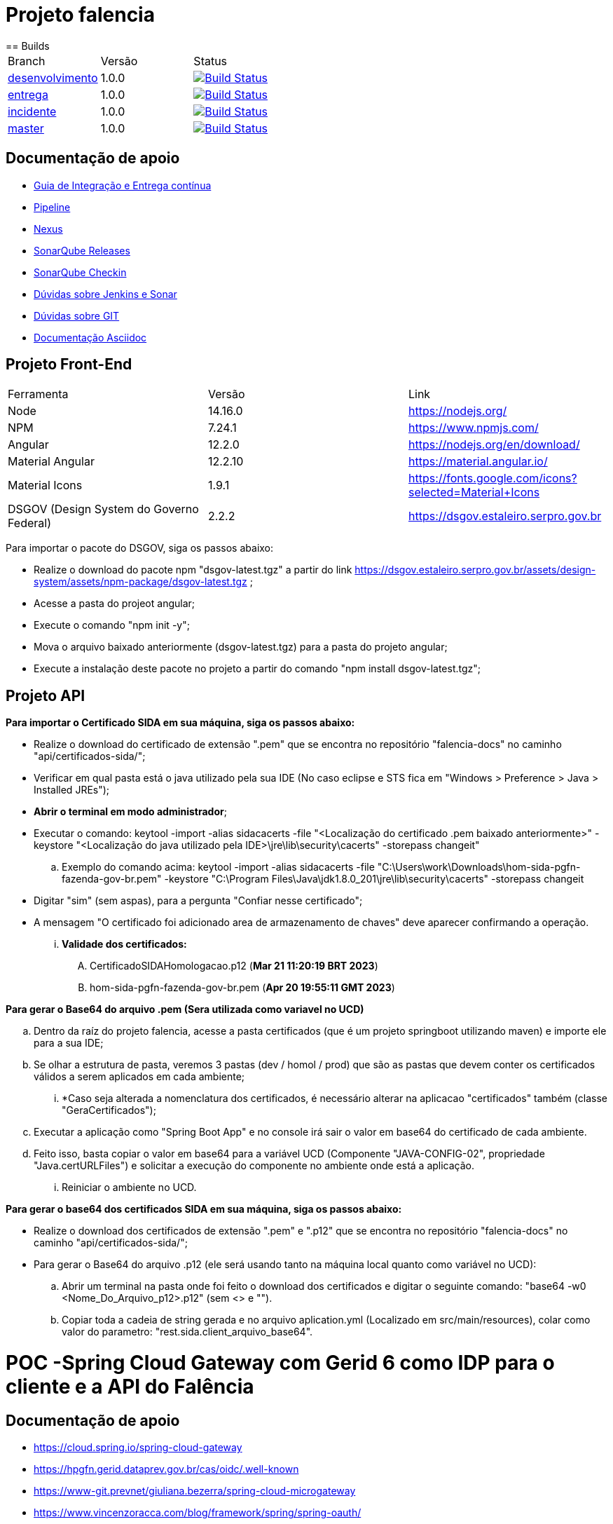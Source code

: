 = Projeto falencia
== Builds

[cols="^1,^1,<1"]
|===
| Branch | Versão | Status
| https://www-scm.prevnet/pgfn/falencia/tree/desenvolvimento[desenvolvimento]
| 1.0.0
| image:https://www-ci.prevnet/job/PGFN/job/udrn_pgfn-falencia/job/desenvolvimento/badge/icon[Build Status, link=https://www-ci.prevnet/job/PGFN/job/udrn_pgfn-falencia/job/desenvolvimento/]

| https://www-scm.prevnet/pgfn/falencia/tree/entrega[entrega]
| 1.0.0
| image:https://www-ci.prevnet/job/PGFN/job/udrn_pgfn-falencia/job/entrega/badge/icon[Build Status, link=https://www-ci.prevnet/job/PGFN/job/udrn_pgfn-falencia/job/entrega/]

| https://www-scm.prevnet/pgfn/falencia/tree/incidente[incidente]
| 1.0.0
| image:https://www-ci.prevnet/job/PGFN/job/udrn_pgfn-falencia/job/incidente/badge/icon[Build Status, link=https://www-ci.prevnet/job/PGFN/job/udrn_pgfn-falencia/job/incidente/]

| https://www-scm.prevnet/pgfn/falencia/tree/master[master]
| 1.0.0
| image:https://www-ci.prevnet/job/PGFN/job/udrn_pgfn-falencia/job/master/badge/icon[Build Status, link=https://www-ci.prevnet/job/PGFN/job/udrn_pgfn-falencia/job/master/]
|===

== Documentação de apoio

* http://www-hub.prevnet/gui-entrega-continua/gui-entrega-continua.html[Guia de Integração e Entrega contínua]
* https://www-ci.prevnet/job/PGFN/job/udrn_pgfn-falencia[Pipeline]
* http://www-bin.prevnet[Nexus]
* http://www-qa.prevnet[SonarQube Releases]
* http://www-dqa.prevnet[SonarQube Checkin]
* https://chat.dataprev.gov.br/channel/dtp-ic-ec[Dúvidas sobre Jenkins e Sonar]
* https://chat.dataprev.gov.br/channel/dtp-git[Dúvidas sobre GIT]
* https://asciidoctor.org/docs/#write-with-asciidoctor[Documentação Asciidoc]


== Projeto Front-End
=========

[cols="^1,^1,<1"]
|===
| Ferramenta | Versão | Link
| Node
| 14.16.0
| https://nodejs.org/

| NPM
| 7.24.1
| https://www.npmjs.com/

| Angular
| 12.2.0
| https://nodejs.org/en/download/

| Material Angular
| 12.2.10
| https://material.angular.io/

| Material Icons
| 1.9.1
| https://fonts.google.com/icons?selected=Material+Icons

| DSGOV (Design System do Governo Federal)
| 2.2.2
| https://dsgov.estaleiro.serpro.gov.br
|===

=========

Para importar o pacote do DSGOV, siga os passos abaixo:
=========
* Realize o download do pacote npm "dsgov-latest.tgz" a partir do link https://dsgov.estaleiro.serpro.gov.br/assets/design-system/assets/npm-package/dsgov-latest.tgz ;
* Acesse a pasta do projeot angular;
* Execute o comando "npm init -y";
* Mova o arquivo baixado anteriormente (dsgov-latest.tgz) para a pasta do projeto angular;
* Execute a instalação deste pacote no projeto a partir do comando "npm install dsgov-latest.tgz";
=========

== Projeto API
=========

*Para importar o Certificado SIDA em sua máquina, siga os passos abaixo:*
=========
* Realize o download do certificado de extensão ".pem" que se encontra no repositório "falencia-docs" no caminho "api/certificados-sida/";
* Verificar em qual pasta está o java utilizado pela sua IDE (No caso eclipse e STS fica em "Windows > Preference > Java > Installed JREs");
* *Abrir o terminal em modo administrador*;
* Executar o comando: keytool -import -alias  sidacacerts -file  "<Localização do certificado .pem baixado anteriormente>" -keystore "<Localização do java utilizado pela IDE>\jre\lib\security\cacerts" -storepass changeit"
.. Exemplo do comando acima: keytool -import -alias  sidacacerts -file  "C:\Users\work\Downloads\hom-sida-pgfn-fazenda-gov-br.pem" -keystore "C:\Program Files\Java\jdk1.8.0_201\jre\lib\security\cacerts" -storepass changeit
* Digitar "sim" (sem aspas), para a pergunta "Confiar nesse certificado";
* A mensagem "O certificado foi adicionado area de armazenamento de chaves" deve aparecer confirmando a operação.
... *Validade dos certificados:*
.... CertificadoSIDAHomologacao.p12 (*Mar 21 11:20:19 BRT 2023*)
.... hom-sida-pgfn-fazenda-gov-br.pem (*Apr 20 19:55:11 GMT 2023*)
=========

*Para gerar o Base64 do arquivo .pem (Sera utilizada como variavel no UCD)*
=========
.. Dentro da raíz do projeto falencia, acesse a pasta certificados (que é um projeto springboot utilizando maven) e importe ele para a sua IDE;
.. Se olhar a estrutura de pasta, veremos 3 pastas (dev / homol / prod) que são as pastas que devem conter os certificados válidos a serem aplicados em cada ambiente;
... *Caso seja alterada a nomenclatura dos certificados, é necessário alterar na aplicacao "certificados" também (classe "GeraCertificados");
.. Executar a aplicação como "Spring Boot App" e no console irá sair o valor em base64 do certificado de cada ambiente.
.. Feito isso, basta copiar o valor em base64 para a variável UCD (Componente "JAVA-CONFIG-02", propriedade "Java.certURLFiles") e solicitar a execução do componente no ambiente onde está a aplicação.
... Reiniciar o ambiente no UCD.
=========

*Para gerar o base64 dos certificados SIDA em sua máquina, siga os passos abaixo:*
=========
* Realize o download dos certificados de extensão ".pem" e ".p12" que se encontra no repositório "falencia-docs" no caminho "api/certificados-sida/";
* Para gerar o Base64 do arquivo .p12 (ele será usando tanto na máquina local quanto como variável no UCD):
.. Abrir um terminal na pasta onde foi feito o download dos certificados e digitar o seguinte comando: "base64 -w0 <Nome_Do_Arquivo_p12>.p12" (sem <> e "").
.. Copiar toda a cadeia de string gerada e no arquivo aplication.yml (Localizado em src/main/resources), colar como valor do parametro: "rest.sida.client_arquivo_base64".
=========
=========

= POC -Spring Cloud Gateway com Gerid 6 como IDP para o cliente e a API do Falência


== Documentação de apoio

* https://cloud.spring.io/spring-cloud-gateway
* https://hpgfn.gerid.dataprev.gov.br/cas/oidc/.well-known
* https://www-git.prevnet/giuliana.bezerra/spring-cloud-microgateway
* https://www.vincenzoracca.com/blog/framework/spring/spring-oauth/



= Projeto Security Gateway (securitygateway)
=========

[cols="^1,^1,<1"]
|===
| Ferramenta | Versão | Link
| Spring Boot Webflux
| 2.1.6
| https://spring.io/guides/gs/reactive-rest-service/    https://www.baeldung.com/spring-webflux

| Spring Cloud Gateway
| 2.1.1
| https://spring.io/projects/spring-cloud-gateway

| Spring OAuth2 Client
| 2.1.6
| https://spring.io/guides/tutorials/spring-boot-oauth2/

| Spring Cloud Security
| 2.1.2
| https://spring.io/projects/spring-cloud-gateway

| Lombok
| 1.18.8
| https://projectlombok.org/
|===

=========



== Projeto Front-End e API
=========

[cols="^1,^1,<1"]
|===
| Ferramenta | Versão | Link
| Node
| 14.16.0
| https://nodejs.org/

| NPM
| 7.24.1
| https://www.npmjs.com/

| Angular
| 12.2.0
| https://nodejs.org/en/download/

| Material Angular
| 12.2.10
| https://material.angular.io/

| Material Icons
| 1.9.1
| https://fonts.google.com/icons?selected=Material+Icons

| DSGOV (Design System do Governo Federal)
| 2.2.2
| https://dsgov.estaleiro.serpro.gov.br

| Spring Boot Webflux
| 2.1.6
| https://spring.io/guides/gs/reactive-rest-service/    https://www.baeldung.com/spring-webflux

| Spring Security
| 5.5.4
| https://spring.io/projects/spring-security
|===

=========




== Para Executar a aplicação Cliente (a partir da raiz do projeto falencia-web):
=========
* npm install
* npm start
========= 




== Para Executar a API (a partir da raiz do projeto falencia-api):
=========
* mvn clean install
* mvn spring-boot:run


* PS.: caso seja necessário executar a partir de uma IDE, lembre-se de configurar o plugin do lombok: https://projectlombok.org/setup/eclipse
=========




== Para Executar o Gateway (a partir da raiz do projeto security-gateway):
=========
* mvn clean install
* mvn spring-boot:run


* PS.: caso seja necessário executar a partir de uma IDE, lembre-se de configurar o plugin do lombok: https://projectlombok.org/setup/eclipse
=========




== Para Testar a aplicação
=========
* Adicionar a seguinte entrada no arquivo "/etc/hosts":
.. : 127.0.0.1    local.falencia
* http://local.falencia:8080/falenciaapp
* Autentique-se no Gerid
* Acesso o Menu "Processo de Falência" da aplicação cliente
* Realize a consulta a partir da tela "Consulta de Processos"
=========





== Informações sobre a API
=========
* Configuração de segurança do Spring: SecurityConfig.java
.. A partir da configuração do "Http Security" em "SecurityConfig.java" é utilizado o filtro JwtAuthenticationFilter.java: responsável por obter e armazenar as credenciais do usuário
.. No filtro JwtAuthenticationFilter, é utilizado o componente "JwtRoleProvider.java": responsável por decodificar o JWT e mapear as informações na estrutura de credenciais do Spring.

* Todos os controllers estão anotados com "@ProcuradorAuthorize"
.. Tal annotation permitirá o acesso aos recursos apenas para os usuários que possuam a autorização "falencia-poc.PROCURADOR".
=========




== Informações sobre o Gateway
=========
* O path raiz ("http://local.falencia:8080/") exibirá as informações gerais do token JWT.
* O path "falenciaapp" ("http://local.falencia:8080/falenciaapp") irá redirecionar para a aplicação cliente, repassando o token JWT autorizado e o SESSION ID.




* Arquivo de configuração "*application.yml*":
.. As configurações abaixo são necessárias para a monitoração e a obtenção dos logs específicos do gateway.
... : management.endpoint.gateway.enabled: true
... : management.endpoint.gateway.endpoints.web.exposure.include: gateway

* As referências aos serviços *OIDC fornecidos pelo GERID* estão em:
..   : spring.security.oauth2.client.registration.gateway
..   : spring.security.oauth2.client.provider
* Todas as *rotas* desejadas e necessárias devem estar em :
..   : spring.cloud.gateway.routes




* Filtro "*AuthFilter*": 
.. : Este filtro deve ser aplicado a todas as rotas redirecionadas para a API. Neste filtro são executadas as seguintes ações:
...   : validação quanto a existência e formato mínimo do token JWT:
...   : checagem de autorização (verifica se o token enviado corresponde a algum token autorizado pelo gateway);
...   : recuperação do JWT (valor do campo ID TOKEN)
...   : e adição deste token ao Header do request HTTP que será feito a API. +

.. : o fluxo padrão OAuth2 implementado pelo Gateway utiliza o valor em "access_token". Como, aqui, é utilizado o OIDC, o valor do "access_token" corresponderá a um token opaco (sem informações).
.. : Portanto, é necessário manipular o valor em "id_token". Para aproveitar todo o fluxo padrão do Gateway, entre as etapas de "recuperação do JWT" e "adição no header HTTP", é feito o mapeamento do valor em "id_token" para ser o valor do "access_token" de um objeto OAuth2 padrão.
========= 



== Informações sobre o GERID
=========
* É necessário ter a aplicação cliente "local.falencia:8080" cadastrada como uma aplicação no Gerid.
* A aplicação cadastrada no GERID deve fazer a devida referência ao serviço OIDC (isso é necessário para que o JWT retorne normalmente como valor do campo "id_token" no json retornado pelo serviço:
.. : *org.apereo.cas.services.OidcRegisteredService*
* Segue o exemplo abaixo:

[source,json]
----
{
    "@class": "org.apereo.cas.services.OidcRegisteredService",
    "serviceId": "^https?://falencia\\.poc\\.example(:\\d+)?/login/oauth2(/.*)?",
    "name": "falencia-poc",
    "id": 198273912,
    "description": "Aplicacao Falencia PGFN - POC Microgateway",
    "evaluationOrder": 1,
    "logoutType": "BACK_CHANNEL",
    "clientSecret": "{SSHA}TX48lSgGiB69FMFgHZpxVK72fzUj9EtIM6NbMIhxF/tjYXM=",
    "attributeReleasePolicy": {
        "@class": "org.apereo.cas.services.ReturnAllAttributeReleasePolicy",
        "principalAttributesRepository": {
            "@class": "org.apereo.cas.authentication.principal.DefaultPrincipalAttributesRepository",
            "expiration": 2,
            "timeUnit": "HOURS"
        },
        "authorizedToReleaseCredentialPassword": false,
        "authorizedToReleaseProxyGrantingTicket": false
    },
    "accessStrategy": {
        "@class": "org.apereo.cas.services.DefaultRegisteredServiceAccessStrategy",
        "enabled": true,
        "ssoEnabled": true,
        "requireAllAttributes": true,
        "caseInsensitive": false
    },
    "scopes": [
        "java.util.HashSet",
        [
            "openid",
            "profile",
            "email",
            "address",
            "phone",
            "gerid-lotacoes",
            "gerid-groups",
            "gerid-pgfn"
        ]
    ],
    "clientId": "falencia-poc",
    "bypassApprovalPrompt": true,
    "generateRefreshToken": true,
    "jsonFormat": true
}
----

=========
